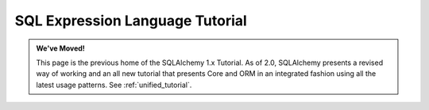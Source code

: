 .. _sqlexpression_toplevel:

=================================
SQL Expression Language Tutorial
=================================

.. admonition:: We've Moved!

    This page is the previous home of the SQLAlchemy 1.x Tutorial.  As of 2.0,
    SQLAlchemy presents a revised way of working and an all new tutorial that
    presents Core and ORM in an integrated fashion using all the latest usage
    patterns.    See :ref:`unified_tutorial`.



